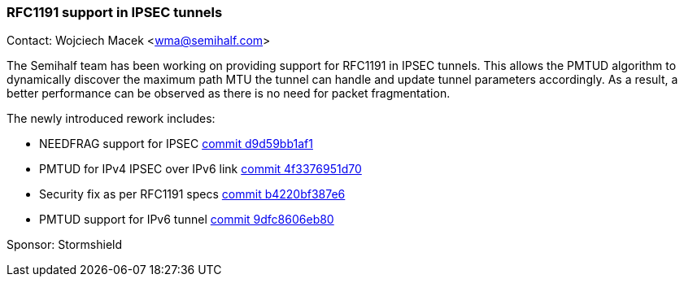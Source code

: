 === RFC1191 support in IPSEC tunnels

Contact: Wojciech Macek <wma@semihalf.com>

The Semihalf team has been working on providing support for RFC1191 in IPSEC tunnels.
This allows the PMTUD algorithm to dynamically discover the maximum path MTU the tunnel
can handle and update tunnel parameters accordingly.
As a result, a better performance can be observed as there is no need for packet fragmentation.

The newly introduced rework includes:

* NEEDFRAG support for IPSEC link:https://cgit.freebsd.org/src/commit/?id=d9d59bb1af142e7575032dd6c51fc64580de84df[commit d9d59bb1af1]
* PMTUD for IPv4 IPSEC over IPv6 link link:https://cgit.freebsd.org/src/commit/?id=4f3376951d7024d1c3446af2260cef9e4d3404a6[commit 4f3376951d70]
* Security fix as per RFC1191 specs link:https://cgit.freebsd.org/src/commit/?id=b4220bf387e62f59d73308f122f5eea887a59d58[commit b4220bf387e6]
* PMTUD support for IPv6 tunnel link:https://cgit.freebsd.org/src/commit/?id=9dfc8606eb80a49a0b071ff17dbbfa307d7248be[commit 9dfc8606eb80]

Sponsor: Stormshield
